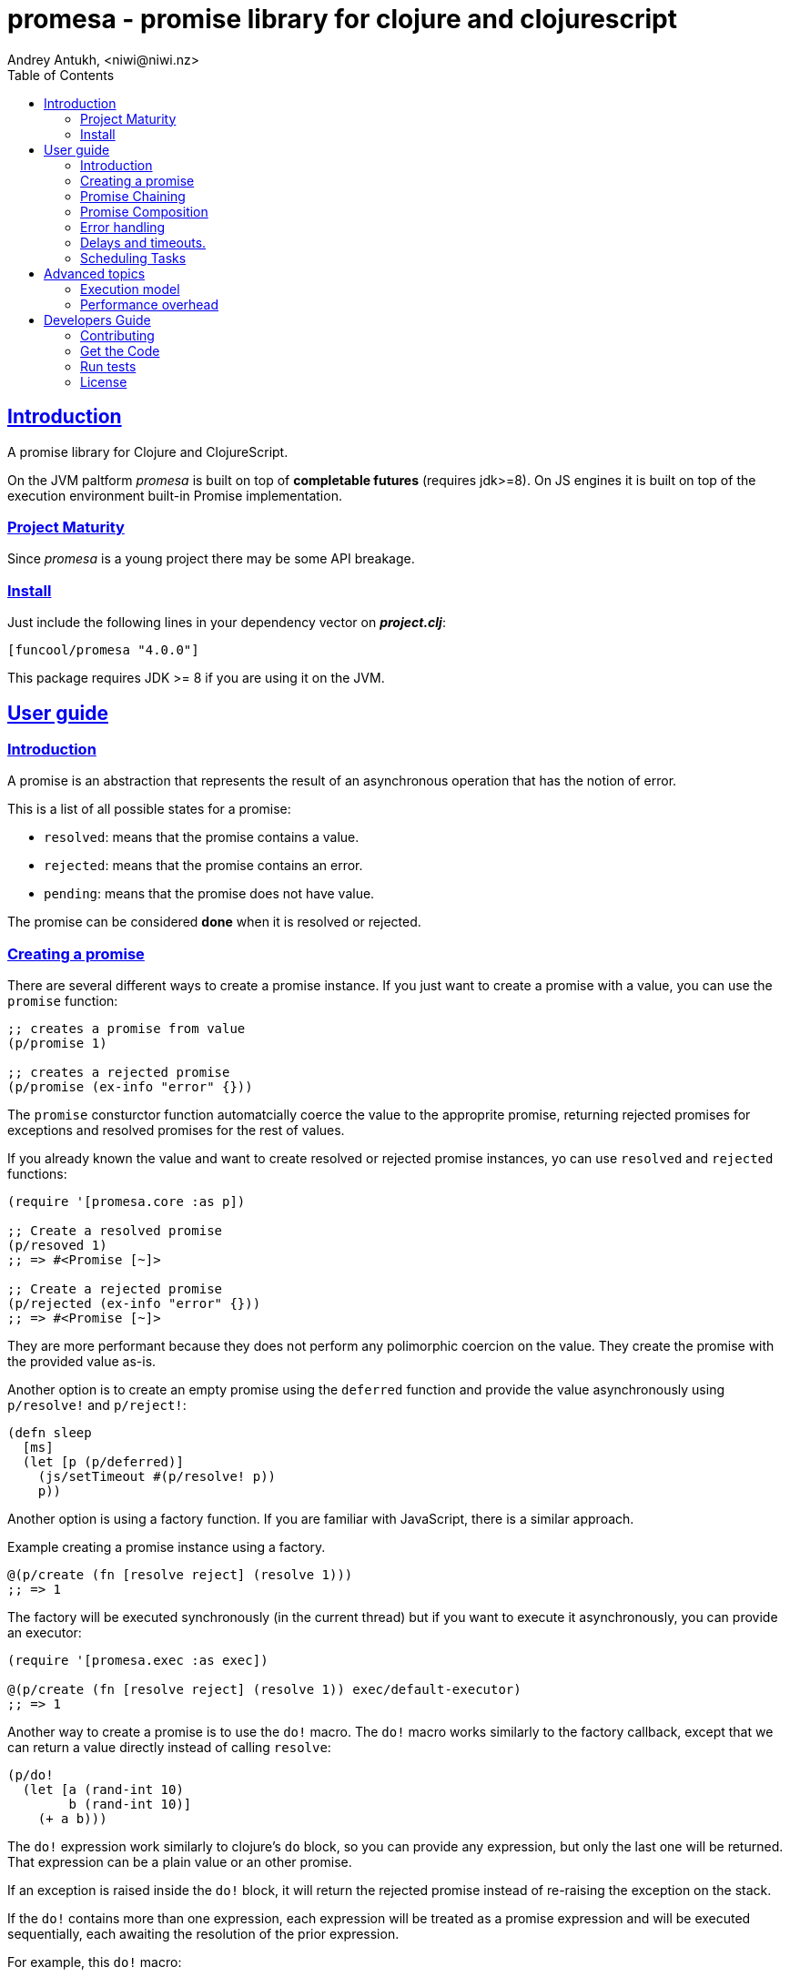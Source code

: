 = promesa - promise library for clojure and clojurescript
Andrey Antukh, <niwi@niwi.nz>
:toc: left
:!numbered:
:idseparator: -
:idprefix:
:sectlinks:
:source-highlighter: pygments
:pygments-style: friendly


== Introduction

A promise library for Clojure and ClojureScript.

On the JVM paltform _promesa_ is built on top of *completable futures*
(requires jdk>=8). On JS engines it is built on top of the execution
environment built-in Promise implementation.


=== Project Maturity

Since _promesa_ is a young project there may be some API breakage.


=== Install

Just include the following lines in your dependency vector on *_project.clj_*:

[source,clojure]
----
[funcool/promesa "4.0.0"]
----

This package requires JDK >= 8 if you are using it on the JVM.


== User guide

=== Introduction

A promise is an abstraction that represents the result of an asynchronous
operation that has the notion of error.

This is a list of all possible states for a promise:

- `resolved`: means that the promise contains a value.
- `rejected`: means that the promise contains an error.
- `pending`: means that the promise does not have value.

The promise can be considered *done* when it is resolved or rejected.


=== Creating a promise

There are several different ways to create a promise instance. If you
just want to create a promise with a value, you can use the `promise`
function:

[source, clojure]
----
;; creates a promise from value
(p/promise 1)

;; creates a rejected promise
(p/promise (ex-info "error" {}))
----

The `promise` consturctor function automatcially coerce the value to
the approprite promise, returning rejected promises for exceptions and
resolved promises for the rest of values.

If you already known the value and want to create resolved or rejected
promise instances, yo can use `resolved` and `rejected` functions:

[source, clojure]
----
(require '[promesa.core :as p])

;; Create a resolved promise
(p/resoved 1)
;; => #<Promise [~]>

;; Create a rejected promise
(p/rejected (ex-info "error" {}))
;; => #<Promise [~]>
----

They are more performant because they does not perform any polimorphic
coercion on the value. They create the promise with the provided value
as-is.

Another option is to create an empty promise using the `deferred` function
and provide the value asynchronously using `p/resolve!` and `p/reject!`:

[source, clojure]
----
(defn sleep
  [ms]
  (let [p (p/deferred)]
    (js/setTimeout #(p/resolve! p))
    p))
----

Another option is using a factory function. If you are familiar with
JavaScript, there is a similar approach.

.Example creating a promise instance using a factory.
[source, clojure]
----
@(p/create (fn [resolve reject] (resolve 1)))
;; => 1
----

The factory will be executed synchronously (in the current thread) but
if you want to execute it asynchronously, you can provide an executor:

[source, clojure]
----
(require '[promesa.exec :as exec])

@(p/create (fn [resolve reject] (resolve 1)) exec/default-executor)
;; => 1
----

Another way to create a promise is to use the `do!` macro. The `do!`
macro works similarly to the factory callback, except that we can
return a value directly instead of calling `resolve`:

[source, clojure]
----
(p/do!
  (let [a (rand-int 10)
        b (rand-int 10)]
    (+ a b)))
----

The `do!` expression work similarly to clojure's `do` block, so you
can provide any expression, but only the last one will be
returned. That expression can be a plain value or an other promise.

If an exception is raised inside the `do!` block, it will return the
rejected promise instead of re-raising the exception on the stack.

If the `do!` contains more than one expression, each expression will
be treated as a promise expression and will be executed sequentially,
each awaiting the resolution of the prior expression.

For example, this `do!` macro:

[source, clojure]
----
(p/do! (expr1)
       (expr2)
       (expr3))
----

Is roughtly equivalent to:

[source, clojure]
----
(p/let [_ (expr1)
        _ (expr2)]
  (expr3))
----

Finally, **promesa** exposes a `future` macro very similar to the
`clojure.core/future`:

[source, clojure]
----
@(p/future (some-complex-task))
;; => "result-of-complex-task"
----

One difference from `clojure.core/future` is that if the return value
of the future expression is itself a promise instance, then it will
await and unwrap the inner promise:

[source, clojure]
----
@(p/future (p/future (p/future 1)))
;; => 1
----


=== Promise Chaining

The most common way to apply a function to a promise (or in other
words, to chain its execution) is using the well-known `map` function:

[source, clojure]
----
(def result
  (->> (p/resolved 1)
       (p/map inc)))

@result
;; => 2
----

For people coming from the JS world, there is also the `then` function
that works in very similar way to `map` with the exception that the
parameters have different order and flatten automatically.

[source, clojure]
----
@(-> (p/resolved 1)
     (p/then inc))
;; => 2

;; flatten result
@(-> (p/resolved 1)
     (p/then (fn [x] (p/resolved (inc x)))))
;; => 2
----

If you want to apply multiple functions instead of using multiple
`then` or `map`s, you can use the `chain` function:

[source, clojure]
----
(def result
  (-> (p/resolved 1)
      (p/chain inc inc inc)))

@result
;; => 4
----

The `chain` function uses `then` behind the scenes, so the same rules
about flattening applies.

NOTE: if you know that your chained functions do not return promises,
you can use `chain'` instead for better performance.


=== Promise Composition

==== `let`

The _promesa_ library comes with convenient syntactic-sugar that allows
you to create a composition that looks like synchronous code while
using the clojure's familiar `let` syntax:

[source, clojure]
----
(require '[promesa.exec :as exec])

(defn sleep-promise
  [wait]
  (p/promise (fn [resolve reject]
               (exec/schedule! wait #(resolve wait)))))

(def result
  (p/let [x (sleep-promise 42)
          y (sleep-promise 41)
          z 2]
    (+ x y z)))

@result
;; => 85
----

The `let` macro behaves identically to the `let` with the exception
that it always return a promise.

If an error occurs at any step, the entire composition will be
short-circuited, returning exceptionally resolved promise.

Under the hood, the previous `let` macro evalutes to something like
this:

[source, clojure]
----
(p/then (sleep-promise 42)
        (fn [x] (p/then (sleep-promise 41)
                        (fn [y] (p/then 2 (fn [z]
                                            (p/resolved (do (+ x y z)))))))))
----

==== `all`

In some circumstances you will want wait for completion of several promises at
the same time. To help with that, _promesa_ also provides helpers.

Imagine that you have a collection of promises and you want to wait until all of
them are resolved. This can be done using the `all` combinator:

[source, clojure]
----
(let [p (p/all [(do-some-io)
                (do-some-other-io)])]
  (p/then p (fn [[result1 result2]]
              (do-something-with-results result1 result2))))
----


==== `plet`

The `plet` macro combines syntax of `let` with `all`. It enables a simple
declaration of parallel operations followed by a body expression that
will be executed when all parallel operations have successfully
resolved.

[source, clojure]
----
@(p/plet [a (p/delay 100 1)
          b (p/delay 200 2)
          c (p/delay 120 3)]
   (+ na b c))
;; => result: 6
----

The `plet` macro is just a syntactic sugar on top of `all`. The previous example
can be written using `all` in this manner:

[source, clojure]
----
(p/all [(p/delay 100 1)
        (p/delay 200 2)
        (p/delay 120 3)]
  (fn [[a b c]] (+ a b c)))
----


==== `any`

There are also circumstances where you only want the first successfully resolved
promise. For this case, you can use the `any` combinator:

[source, clojure]
----
(let [p (p/any [(p/delay 100 1)
                (p/delay 200 2)
                (p/delay 120 3)])]
  (p/then p (fn [x]
              (.log js/console "The first one finished: " x))))
----


==== `race`

The `race` function method returns a promise that fulfills or rejects
as soon as one of the promises in an iterable fulfills or rejects,
with the value or reason from that promise:

[source, clojure]
----
@(p/race [(p/delay 100 1)
          (p/delay 110 2)])
;; => 1
----


=== Error handling

One of the advantages of using the promise abstraction is that it natively has a notion
of errors, so you don't need reinvent it. If some computation inside the composed
promise chain/pipeline raises an exception, the pipeline short-circuits and propogates
the exception to the last promise in the chain.

Let see an example:

[source, clojure]
----
(-> (p/rejected (ex-info "error" nil))
    (p/catch (fn [error]
               (.log js/console error))))
----

The `catch` function adds a new handler to the promise chain that will be called
when any of the previous promises in the chain are rejected or an exception is
raised. The `catch` function also returns a promise that will be resolved or
rejected depending on that will happen inside the catch handler.

If you prefer `map`-like parameters order, the `err` function (and `error`
alias) works in same way as `catch` but has parameters ordered like `map`:

[source, clojure]
----
(->> (p/rejected (ex-info "error" nil))
     (p/error (fn [error]
                (.log js/console error))))
----

[NOTE]
====
On the JVM platform the reject value must be an instance of `Throwable`, but on
the JavaScript platform the reject value can be any value.
====


=== Delays and timeouts.

JavaScript, due its single-threaded nature, does not allow you to block or
sleep. But, with promises you can emulate that functionality using `delay` like
so:

[source, clojure]
----
(-> (p/delay 1000 "foobar")
    (p/then (fn [v]
              (println "Received:" v))))

;; After 1 second it will print the message
;; to the console: "Received: foobar"
----

The promise library also offers the ability to add a timeout to async
operations thanks to the `timeout` function:

[source, clojure]
----
(-> (some-async-task)
    (p/timeout 200)
    (p/then #(println "Task finished" %))
    (p/catch #(println "Timeout" %)))
----

In this example, if the async task takes more that 200ms then the promise will
be rejected with a timeout error and then successfully captured with the `catch`
handler.


=== Scheduling Tasks

In addition to the promise abstraction, this library also comes with a
lightweight abstraction for scheduling task to be executed at some
time in future:

.Example using the `schedule` function.
[source, clojure]
----
(require '[promesa.exec :as exec])
(exec/schedule! 1000 (fn []
                       (println "hello world")))
----

This example shows you how you can schedule a function call to be
executed 1 second in the future. It works the same way for both
plaforms (clj and cljs).

The tasks can be cancelled using its return value:

[source, clojure]
----
(def task (exec/schedule! 1000 #(do-stuff)))

(p/cancel! task)
----

== Advanced topics

=== Execution model

NOTE: This section is mainly affects the **JVM**.

Lets take this example as a context:

[source, clojure]
----
@(-> (p/delay 100 1)
     (p/then' inc)
     (p/then' inc))
;; => 3
----

This will create a promise that will resolve to `1` in 100ms (in a
separated thread); then the first `inc` will be executed (in the same
thread) and then another `inc` is executed (in the same
thread). In total only one thread is involved.

This default execution model is usually preferrable because it don't abuse
task scheduling and leverages function inlining on the JVM.

But it does have drawbacks: this approach will block the thread until
all of the chained callbacks are executed. For small chains this is not a
problem. However, if your chain has a lot of functions and requires a
lot of computation time, this might cause unexpected latency. It may block
other threads in the thread pool from doing other, maybe more important,
tasks.

For such cases, **promesa** exposes an additional arity for provide a
user-defined executor to control where the chained callbacks are executed:

[source, clojure]
----
(require '[promesa.exec :as exec])

@(-> (p/delay 100 1)
     (p/then inc exec/default-executor)
     (p/then inc exec/default-executor))
;; => 3
----

This will schedule a separated task for each chained callback, making
the whole system more responsive because you are no longer executing
big blocking functions; instead you are executing many small tasks.

The `exec/default-executor` is a `ForkJoinPool` instance that is highly
optimized for lots of small tasks.

In some cases you may still want execute all chained functions
together but all together in different executor. In this case you can
use the `deferred` constructor to specify the executor.

[source, clojure]
----
@(-> (p/delay 100 1)
     (p/deferred exec/default-executor)
     (p/chain' inc inc))
----

=== Performance overhead

The **promesa** is a lightweight abstraction built on top of native
abstractions (`CompletableFuture` in the jvm and `js/Promise` on
cljs).

Internaly we have heavy use of protocols in order to expose a
polimorphic and user friendly api, but this have a little overhead on
top of raw usage of `CompletableFuture` or `Promise`. This is the
latest micro benchmark (2019-09-17) that shows the real overhead of
this library in contrat to use plain native abstractions:

[source, clojure]
----
(run-bench (simple-promise-chain-5-raw))
;; => amd64 Linux 5.2.9-arch1-1-ARCH 4 cpu(s)
;; => OpenJDK 64-Bit Server VM 12.0.2+10
;; => Runtime arguments: -Dclojure.compiler.direct-linking=true
;; => Evaluation count : 687647820 in 60 samples of 11460797 calls.
;; =>       Execution time sample mean : 82.617649 ns
;; =>              Execution time mean : 82.606811 ns
;; => Execution time sample std-deviation : 2.348589 ns
;; =>     Execution time std-deviation : 2.365164 ns
;; =>    Execution time lower quantile : 78.787962 ns ( 2.5%)
;; =>    Execution time upper quantile : 86.941501 ns (97.5%)
;; =>                    Overhead used : 9.967315 ns
;; =>

(run-bench (simple-completable-chain-5-raw))
;; => amd64 Linux 5.2.9-arch1-1-ARCH 4 cpu(s)
;; => OpenJDK 64-Bit Server VM 12.0.2+10
;; => Runtime arguments: -Dclojure.compiler.direct-linking=true
;; => Evaluation count : 823532160 in 60 samples of 13725536 calls.
;; =>       Execution time sample mean : 62.267034 ns
;; =>              Execution time mean : 62.279349 ns
;; => Execution time sample std-deviation : 1.967931 ns
;; =>     Execution time std-deviation : 2.014908 ns
;; =>    Execution time lower quantile : 59.663843 ns ( 2.5%)
;; =>    Execution time upper quantile : 67.599822 ns (97.5%)
;; =>                    Overhead used : 9.967315 ns
----

The benchmarked functions are:

[source, clojure]
----
(defn simple-promise-chain-5-raw
  []
  @(as-> (CompletableFuture/completedFuture 1) $
     (p/then' $ inc)
     (p/then' $ inc)
     (p/then' $ inc)
     (p/then' $ inc)
     (p/then' $ inc)))

(defn simple-completable-chain-5-raw
  []
  @(as-> (CompletableFuture/completedFuture 1) $
     (.thenApply ^CompletionStage $ ^Function (pu/->FunctionWrapper inc))
     (.thenApply ^CompletionStage $ ^Function (pu/->FunctionWrapper inc))
     (.thenApply ^CompletionStage $ ^Function (pu/->FunctionWrapper inc))
     (.thenApply ^CompletionStage $ ^Function (pu/->FunctionWrapper inc))
     (.thenApply ^CompletionStage $ ^Function (pu/->FunctionWrapper inc))))
----


== Developers Guide

=== Contributing

Unlike Clojure and other Clojure contrib libs, this project does not have many restrictions for
contributions. Just open a issue or pull request.


=== Get the Code

_promesa_ is open source and can be found on
link:https://github.com/funcool/promesa[github].

You can clone the public repository with this command:

[source,text]
----
git clone https://github.com/funcool/promesa
----


=== Run tests

To run the tests execute the following:

For the JVM platform:

[source, text]
----
lein test
----

And for JS platform:

[source, text]
----
./scripts/build
node out/tests.js
----

You will need to have nodejs installed on your system.


=== License

_promesa_ is licensed under BSD (2-Clause) license:

----
Copyright (c) 2015-2019 Andrey Antukh <niwi@niwi.nz>

All rights reserved.

Redistribution and use in source and binary forms, with or without
modification, are permitted provided that the following conditions are met:

* Redistributions of source code must retain the above copyright notice, this
  list of conditions and the following disclaimer.

* Redistributions in binary form must reproduce the above copyright notice,
  this list of conditions and the following disclaimer in the documentation
  and/or other materials provided with the distribution.

THIS SOFTWARE IS PROVIDED BY THE COPYRIGHT HOLDERS AND CONTRIBUTORS "AS IS"
AND ANY EXPRESS OR IMPLIED WARRANTIES, INCLUDING, BUT NOT LIMITED TO, THE
IMPLIED WARRANTIES OF MERCHANTABILITY AND FITNESS FOR A PARTICULAR PURPOSE ARE
DISCLAIMED. IN NO EVENT SHALL THE COPYRIGHT HOLDER OR CONTRIBUTORS BE LIABLE
FOR ANY DIRECT, INDIRECT, INCIDENTAL, SPECIAL, EXEMPLARY, OR CONSEQUENTIAL
DAMAGES (INCLUDING, BUT NOT LIMITED TO, PROCUREMENT OF SUBSTITUTE GOODS OR
SERVICES; LOSS OF USE, DATA, OR PROFITS; OR BUSINESS INTERRUPTION) HOWEVER
CAUSED AND ON ANY THEORY OF LIABILITY, WHETHER IN CONTRACT, STRICT LIABILITY,
OR TORT (INCLUDING NEGLIGENCE OR OTHERWISE) ARISING IN ANY WAY OUT OF THE USE
OF THIS SOFTWARE, EVEN IF ADVISED OF THE POSSIBILITY OF SUCH DAMAGE.
----
